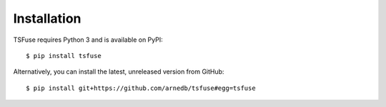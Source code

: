 Installation
------------

TSFuse requires Python 3 and is available on PyPI:

::

    $ pip install tsfuse


Alternatively, you can install the latest, unreleased version from GitHub:

::

    $ pip install git+https://github.com/arnedb/tsfuse#egg=tsfuse